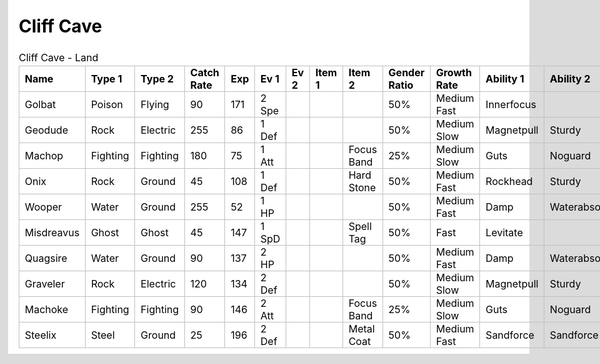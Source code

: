 Cliff Cave
==========

.. list-table:: Cliff Cave - Land
   :widths: 7, 7, 7, 7, 7, 7, 7, 7, 7, 7, 7, 7, 7, 7
   :header-rows: 1

   * - Name
     - Type 1
     - Type 2
     - Catch Rate
     - Exp
     - Ev 1
     - Ev 2
     - Item 1
     - Item 2
     - Gender Ratio
     - Growth Rate
     - Ability 1
     - Ability 2
     - Hidden Ability
   * - Golbat
     - Poison
     - Flying
     - 90
     - 171
     - 2 Spe
     - 
     - 
     - 
     - 50%
     - Medium Fast
     - Innerfocus
     - 
     - Infiltrator
   * - Geodude
     - Rock
     - Electric
     - 255
     - 86
     - 1 Def
     - 
     - 
     - 
     - 50%
     - Medium Slow
     - Magnetpull
     - Sturdy
     - Galvanize
   * - Machop
     - Fighting
     - Fighting
     - 180
     - 75
     - 1 Att
     - 
     - 
     - Focus Band
     - 25%
     - Medium Slow
     - Guts
     - Noguard
     - Steadfast
   * - Onix
     - Rock
     - Ground
     - 45
     - 108
     - 1 Def
     - 
     - 
     - Hard Stone
     - 50%
     - Medium Fast
     - Rockhead
     - Sturdy
     - Weakarmor
   * - Wooper
     - Water
     - Ground
     - 255
     - 52
     - 1 HP
     - 
     - 
     - 
     - 50%
     - Medium Fast
     - Damp
     - Waterabsorb
     - Unaware
   * - Misdreavus
     - Ghost
     - Ghost
     - 45
     - 147
     - 1 SpD
     - 
     - 
     - Spell Tag
     - 50%
     - Fast
     - Levitate
     - 
     - Magician
   * - Quagsire
     - Water
     - Ground
     - 90
     - 137
     - 2 HP
     - 
     - 
     - 
     - 50%
     - Medium Fast
     - Damp
     - Waterabsorb
     - Unaware
   * - Graveler
     - Rock
     - Electric
     - 120
     - 134
     - 2 Def
     - 
     - 
     - 
     - 50%
     - Medium Slow
     - Magnetpull
     - Sturdy
     - Galvanize
   * - Machoke
     - Fighting
     - Fighting
     - 90
     - 146
     - 2 Att
     - 
     - 
     - Focus Band
     - 25%
     - Medium Slow
     - Guts
     - Noguard
     - Sturdy
   * - Steelix
     - Steel
     - Ground
     - 25
     - 196
     - 2 Def
     - 
     - 
     - Metal Coat
     - 50%
     - Medium Fast
     - Sandforce
     - Sandforce
     - 

